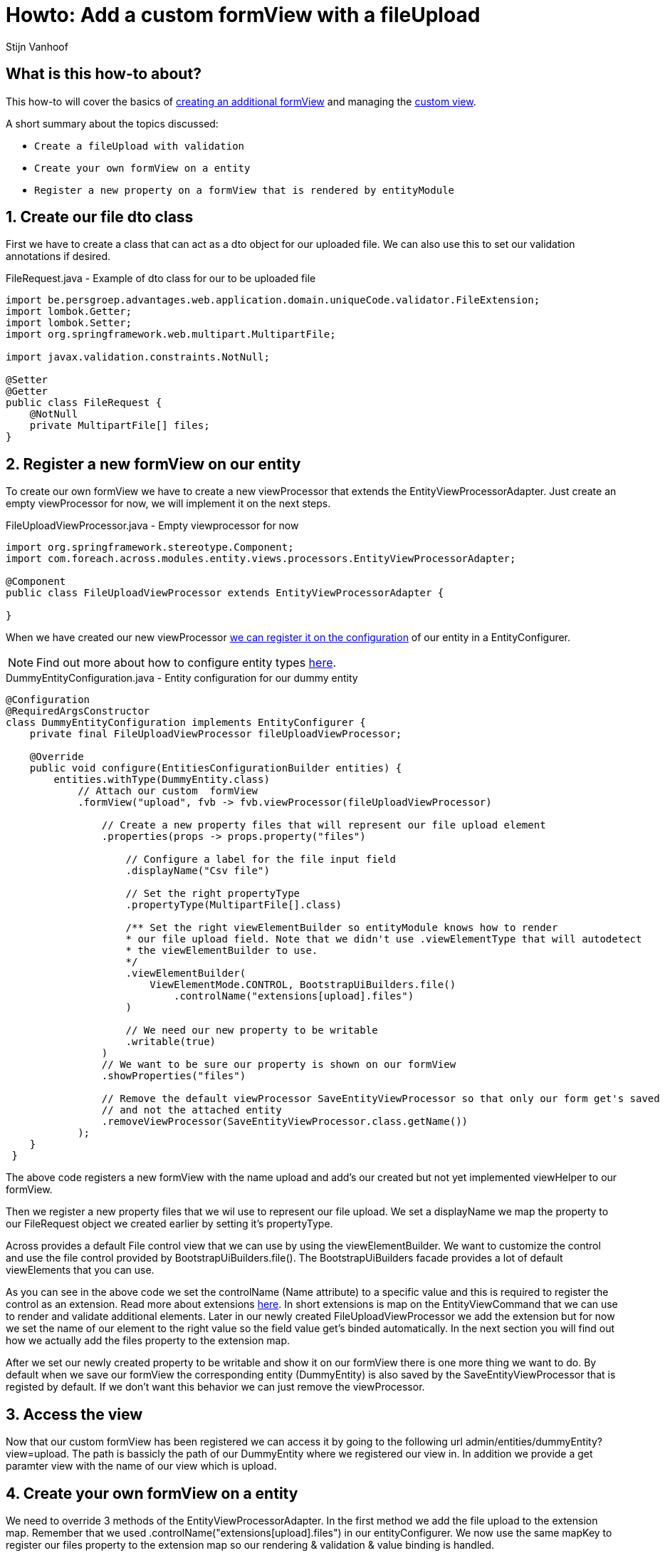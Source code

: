= Howto: Add a custom formView with a fileUpload
Stijn Vanhoof

[abstract]
== What is this how-to about?
This how-to will cover the basics of https://across-docs.foreach.be/across-standard-modules/EntityModule/2.1.0.RELEASE/reference/#_creating_an_additional_form_view[creating an additional formView] and managing the
https://across-docs.foreach.be/across-standard-modules/EntityModule/2.1.0.RELEASE/reference/#generic-view[custom view].

A short summary about the topics discussed:

* `Create a fileUpload with validation`
* `Create your own formView on a entity`
* `Register a new property on a formView that is rendered by entityModule`

:numbered:
== Create our file dto class
First we have to create a class that can act as a dto object for our uploaded file.
We can also use this to set our validation annotations if desired.

.FileRequest.java -  Example of dto class for our to be uploaded file
[source,java,indent=0]
[subs="verbatim,quotes,attributes"]
----
import be.persgroep.advantages.web.application.domain.uniqueCode.validator.FileExtension;
import lombok.Getter;
import lombok.Setter;
import org.springframework.web.multipart.MultipartFile;

import javax.validation.constraints.NotNull;

@Setter
@Getter
public class FileRequest {
    @NotNull
    private MultipartFile[] files;
}
----

== Register a new formView on our entity
To create our own formView we have to create a new viewProcessor that extends the EntityViewProcessorAdapter.
Just create an empty viewProcessor for now, we will implement it on the next steps.

.FileUploadViewProcessor.java - Empty viewprocessor for now
[source,java,indent=0]
[subs="verbatim,quotes,attributes"]
----
import org.springframework.stereotype.Component;
import com.foreach.across.modules.entity.views.processors.EntityViewProcessorAdapter;

@Component
public class FileUploadViewProcessor extends EntityViewProcessorAdapter {

}
----

When we have created our new viewProcessor https://across-docs.foreach.be/across-standard-modules/EntityModule/2.1.0.RELEASE/reference/#configuring-views[we can register it on the configuration] of our entity in a EntityConfigurer.

NOTE: Find out more about how to configure entity types https://across-docs.foreach.be/across-standard-modules/EntityModule/2.1.0.RELEASE/reference/#_configuring_entity_types[here].

.DummyEntityConfiguration.java - Entity configuration for our dummy entity
[source,java,indent=0]
[subs="verbatim,quotes,attributes"]
----
@Configuration
@RequiredArgsConstructor
class DummyEntityConfiguration implements EntityConfigurer {
    private final FileUploadViewProcessor fileUploadViewProcessor;

    @Override
    public void configure(EntitiesConfigurationBuilder entities) {
        entities.withType(DummyEntity.class)
            // Attach our custom  formView
            .formView("upload", fvb -> fvb.viewProcessor(fileUploadViewProcessor)

                // Create a new property files that will represent our file upload element
                .properties(props -> props.property("files")

                    // Configure a label for the file input field
                    .displayName("Csv file")

                    // Set the right propertyType
                    .propertyType(MultipartFile[].class)

                    /** Set the right viewElementBuilder so entityModule knows how to render
                    * our file upload field. Note that we didn't use .viewElementType that will autodetect
                    * the viewElementBuilder to use.
                    */
                    .viewElementBuilder(
                        ViewElementMode.CONTROL, BootstrapUiBuilders.file()
                            .controlName("extensions[upload].files")
                    )

                    // We need our new property to be writable
                    .writable(true)
                )
                // We want to be sure our property is shown on our formView
                .showProperties("files")

                // Remove the default viewProcessor SaveEntityViewProcessor so that only our form get's saved
                // and not the attached entity
                .removeViewProcessor(SaveEntityViewProcessor.class.getName())
            );
    }
 }
----

The above code registers a new formView with the name upload and add's our created but not yet implemented viewHelper
to our formView.

Then we register a new property files that we wil use to represent our file upload.
We set a displayName we map the property to our FileRequest object we created earlier by setting it's propertyType.

Across provides a default File control view that we can use by using the viewElementBuilder. We want to customize
the control and use the file control provided by BootstrapUiBuilders.file(). The BootstrapUiBuilders facade provides a lot of
default viewElements that you can use.

As you can see in the above code we set the controlName (Name attribute) to a specific value and this is required to register the control as an extension.
Read more about extensions https://across-docs.foreach.be/across-standard-modules/EntityModule/2.1.0.RELEASE/reference/#_entityviewcommand[here].
In short extensions is map on the EntityViewCommand that we can use to render and validate additional elements.
Later in our newly created FileUploadViewProcessor we add the extension but for now we set the name of our element to the right
value so the field value get's binded automatically. In the next section you will find out how we actually add the files
property to the extension map.

After we set our newly created property to be writable and show it on our formView there is one more thing we want to do.
By default when we save our formView the corresponding entity (DummyEntity) is also saved by the SaveEntityViewProcessor that is
registed by default. If we don't want this behavior we can just remove the viewProcessor.

== Access the view

Now that our custom formView has been registered we can access it by going to the following url admin/entities/dummyEntity?view=upload.
The path is bassicly the path of our DummyEntity where we registered our view in. In addition we provide a get paramter
view with the name of our view which is upload.


== Create your own formView on a entity
We need to override 3 methods of the EntityViewProcessorAdapter. In the first method we add
the file upload to the extension map. Remember that we used .controlName("extensions[upload].files") in our entityConfigurer.
We now use the same mapKey to register our files property to the extension map so our rendering & validation & value binding is handled.

NOTE: You can find out more about how entity views work https://across-docs.foreach.be/across-standard-modules/EntityModule/2.1.0.RELEASE/reference/#_how_entity_views_work[here].

.FileUploadViewProcessor.java - Add the extension
[source,java,indent=0]
[subs="verbatim,quotes,attributes"]
----
    @Override
    public void initializeCommandObject(EntityViewRequest entityViewRequest, EntityViewCommand command, WebDataBinder dataBinder) {
        command.addExtension("upload", new FileRequest());
    }
----

We have to make our form multiPart so we look up the form by using our ContainerViewElement and then
we can set set the multiPart encryption on the FormViewElement

.FileUploadViewProcessor.java - Add multiPartForm to our form
[source,java,indent=0]
[subs="verbatim,quotes,attributes"]
----
    @Override
    protected void postRender(EntityViewRequest entityViewRequest, EntityView entityView, ContainerViewElement container, ViewElementBuilderContext builderContext) {
        container.find("entityForm", FormViewElement.class)
            .ifPresent(form -> form.setEncType(FormViewElement.ENCTYPE_MULTIPART));
    }
----

The last method we override is the handle our form submission.
We first check if there aren't any errors, then handle the fileUpload.

You can set your own feedback messages and use the https://across-docs.foreach.be/across-standard-modules/EntityModule/2.1.0.RELEASE/reference/#_entitylinkbuilder[EntityLinkBuilder] to generate
the right url's for redirection.

.FileUploadViewProcessor.java - Handle the submit
[source,java,indent=0]
[subs="verbatim,quotes,attributes"]
----
    @Override
    protected void doPost(EntityViewRequest entityViewRequest, EntityView entityView, EntityViewCommand command, BindingResult bindingResult) {
        if (!bindingResult.hasErrors()) {
            EntityViewContext entityViewContext = entityViewRequest.getEntityViewContext();

            FileRequest file = command.getExtension("upload", FileRequest.class);
            Advantage advantage = entityViewRequest.getEntityViewContext().getParentContext().getEntity(Advantage.class);
            MultipartFile[] files = file.getFiles();

            if (files != null && files.length > 0) {
                InputStream is = null;
                try {
                    is = files[0].getInputStream();

                    BufferedReader br = new BufferedReader(new InputStreamReader(is));
                    br.lines().forEach(line -> handleLineMethod(line)));
                } catch (IOException e) {
                    e.printStackTrace();
                }

                entityViewPageHelper.addGlobalFeedbackAfterRedirect(entityViewRequest, Style.SUCCESS,
                    "feedback.entityUpdated");

                if (entityViewRequest.hasPartialFragment()) {
                    entityView.setRedirectUrl(
                        UriComponentsBuilder.fromUriString(entityViewContext.getLinkBuilder().update(uniqueCodes))
                            .queryParam(WebTemplateInterceptor.PARTIAL_PARAMETER, entityViewRequest.getPartialFragment())
                            .toUriString()
                    );
                } else {
                    entityView.setRedirectUrl(entityViewContext.getLinkBuilder().overview());
                }

        }
    }
----


